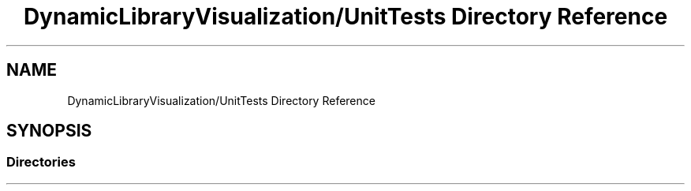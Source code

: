 .TH "DynamicLibraryVisualization/UnitTests Directory Reference" 3 "Wed Oct 25 2017" "Version 0.1" "Numerical Hydrodynamics MPI+CUDA Project" \" -*- nroff -*-
.ad l
.nh
.SH NAME
DynamicLibraryVisualization/UnitTests Directory Reference
.SH SYNOPSIS
.br
.PP
.SS "Directories"

.in +1c
.in -1c
